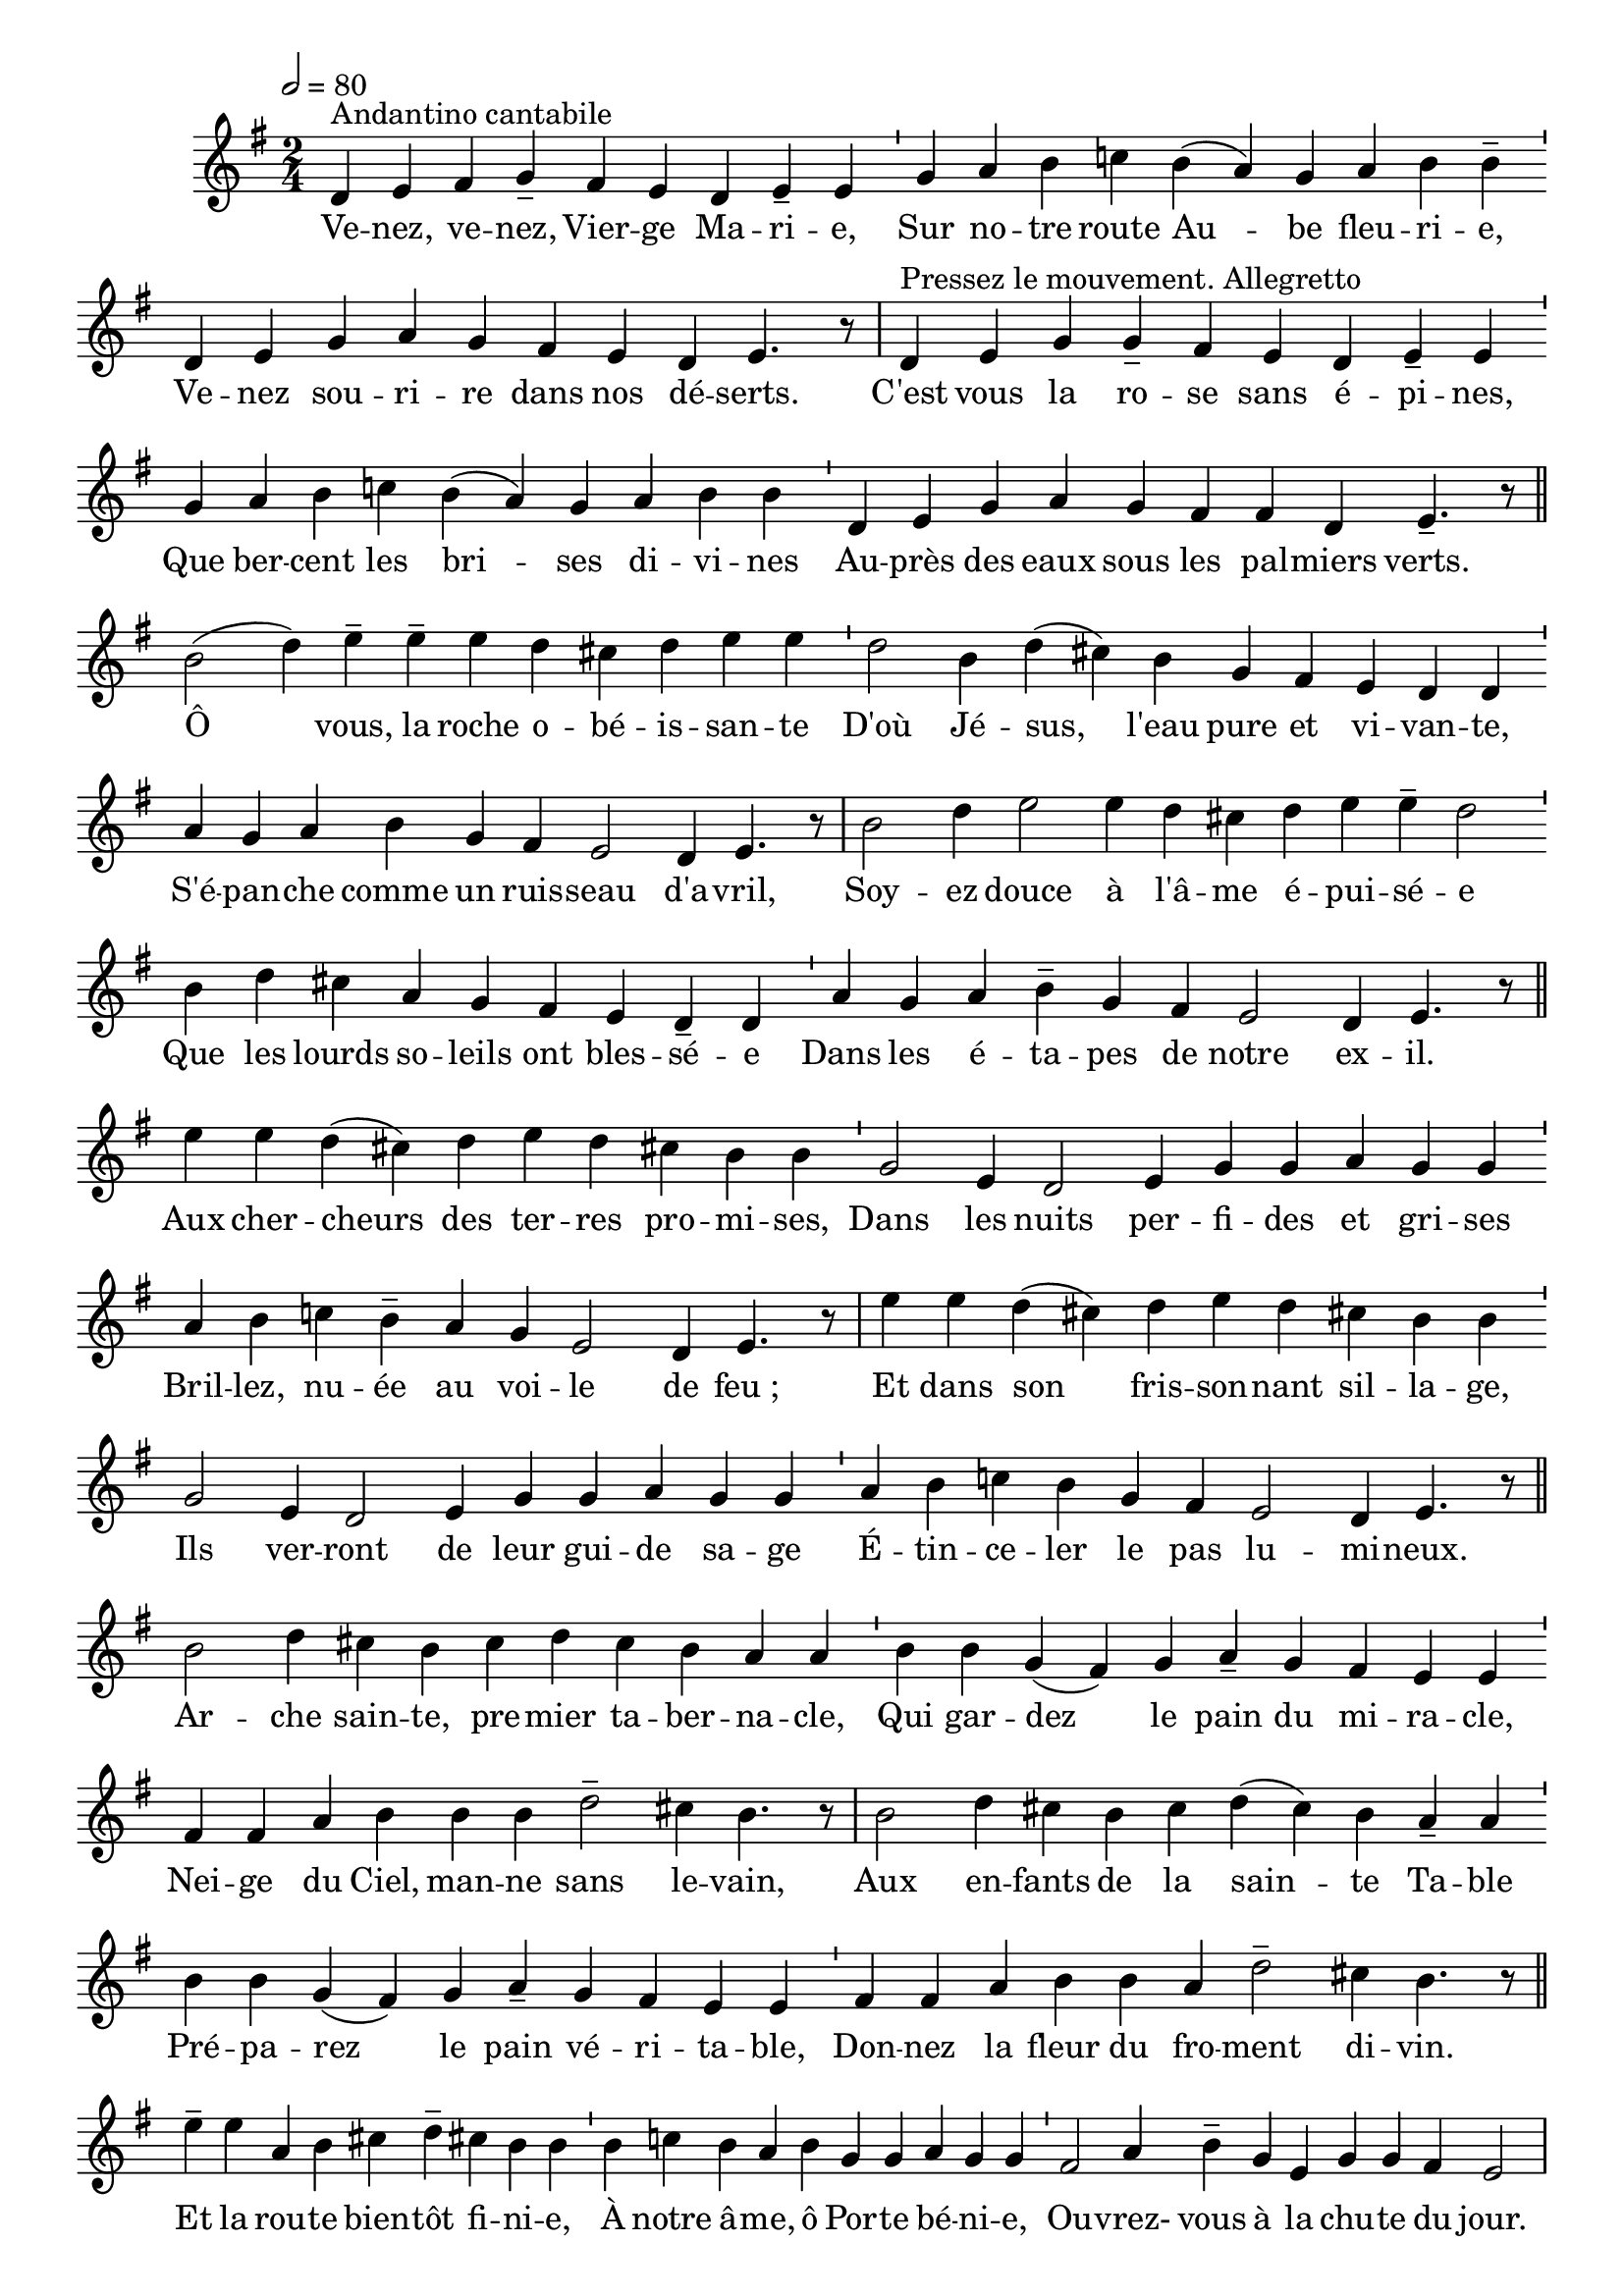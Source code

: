 \version "2.16"
\language "français"

\header {
  tagline = ""
  composer = ""
}

MetriqueArmure = {
  \tempo 2=80
  \time 2/4
  \key sol \major
}

italique = { \override Score . LyricText #'font-shape = #'italic }

roman = { \override Score . LyricText #'font-shape = #'roman }

MusiqueTheme = \relative do' {
  re4^"Andantino cantabile" mi fad sol-- fad mi re mi-- mi \bar"'"
  sol4 la si do! si( la) sol la si si-- \bar "'"
  re,4 mi sol la sol fad mi re mi4. r8 \bar "|"
  re4^"Pressez le mouvement. Allegretto" mi sol sol-- fad mi re mi-- mi \bar "'"
  sol4 la si do! si( la) sol la si si \bar "'"
  re,4 mi sol la sol fad fad re mi4.-- r8 \bar "||"
  
  si'2( re4) mi-- mi-- mi re dod! re mi mi \bar "'"
  re2 si4 re( dod!) si sol fad mi re re \bar "'"
  la'4 sol la si sol fad mi2 re4 mi4. r8 \bar "|"
  si'2 re4 mi2 mi4 re dod! re mi mi-- re2 \bar "'"
  si4 re dod! la sol fad mi re-- re \bar "'"
  la'4 sol la si-- sol fad mi2 re4 mi4. r8 \bar "||"
  
  mi'4 mi re( dod!) re mi re dod! si si \bar "'"
  sol2 mi4 re2 mi4 sol sol la sol sol \bar "'"
  la4 si do! si-- la sol mi2 re4 mi4. r8 \bar "|"
  mi'4 mi re( dod!) re mi re dod! si si \bar "'"
  sol2 mi4 re2 mi4 sol sol la sol sol \bar "'"
  la4 si do! si sol fad mi2 re4 mi4. r8 \bar "||"
  
  si'2 re4 dod! si dod re dod si la la \bar "'"
  si4 si sol( fad) sol la-- sol fad mi mi \bar "'"
  fad4 fad la si si si re2-- dod!4 si4. r8 \bar "|"
  si2 re4 dod! si dod re( dod) si la-- la \bar "'"
  si4 si sol( fad) sol la-- sol fad mi mi \bar "'"
  fad4 fad la si si la re2-- dod!4 si4. r8 \bar "||"
  
  mi4-- mi la, si dod! re-- dod! si si \bar "'"
  si4 do! si la si sol sol la sol sol \bar "'"
  fad2 la4 si-- sol mi sol sol fad mi2 \bar "|"
  mi'4-> si-> si dod! re re dod! si si \bar "'"
  si4 do! si( la) si sol sol la sol sol \bar "'"
  fad2 la4 si sol mi mi mi2 re4 mi2\fermata \bar "|."
}

Paroles = \lyricmode {
  Ve -- nez, ve -- nez, Vier -- ge Ma -- ri -- e,
  Sur no -- tre route Au -- be fleu -- ri -- e,
  Ve -- nez sou -- ri -- re dans nos dé -- serts.
  
  C'est vous la ro -- se  sans é -- pi -- nes,
  Que ber -- cent les bri -- ses di -- vi -- nes
  Au -- près des eaux sous les pal -- miers verts.
  
  
  Ô vous, la roche o -- bé -- is -- san -- te
  D'où Jé -- sus, l'eau pure et vi -- van -- te,
  S'é -- pan -- che comme un ruis -- seau d'a -- vril,
  
  Soy -- ez douce à l'â -- me é -- pui -- sé -- e
  Que les lourds so -- leils ont bles -- sé -- e
  Dans les é -- ta -- pes de notre ex -- il.
  
  
  Aux cher -- cheurs des ter -- res pro -- mi -- ses,
  Dans les nuits per -- fi -- des et gri -- ses
  Bril -- lez, nu -- ée au voi -- le de feu_;
  
  Et dans son fris -- son -- nant sil -- la -- ge,
  Ils ver -- ront de leur gui -- de sa -- ge
  É -- tin -- ce -- ler le pas lu -- mi -- neux.
  
  
  Ar -- che sain -- te, pre -- mier ta -- ber -- na -- cle,
  Qui gar -- dez le pain du mi -- ra -- cle,
  Nei -- ge du Ciel, man -- ne sans le -- vain,
  
  Aux en -- fants de la sain -- te Ta -- ble
  Pré -- pa -- rez le pain vé -- ri -- ta -- ble,
  Don -- nez la fleur du fro -- ment di -- vin.
  
  
  Et la rou -- te bien -- tôt fi -- ni -- e,
  À notre â -- me, ô Por -- te bé -- ni -- e,
  Ou -- vrez- vous à la chu -- te du jour.
  
  Ou -- vrez la ci -- té pa -- ci -- fi -- que
  Où ray -- onne en vous, ma -- gni -- fi -- que,
  Le sou -- rire in -- fi -- ni de l'A -- mour.
}

\score{
  <<
    \new Staff <<
      \set Staff.midiInstrument = "flute"
      \set Staff.autoBeaming = ##f
      \new Voice = "theme" {
        \override Score.PaperColumn #'keep-inside-line = ##t
        \cadenzaOn
        \MetriqueArmure
        \MusiqueTheme
      }
    >>
    \new Lyrics \lyricsto theme {
      \Paroles
    }
  >>
  \layout{}
  \midi{}
}
